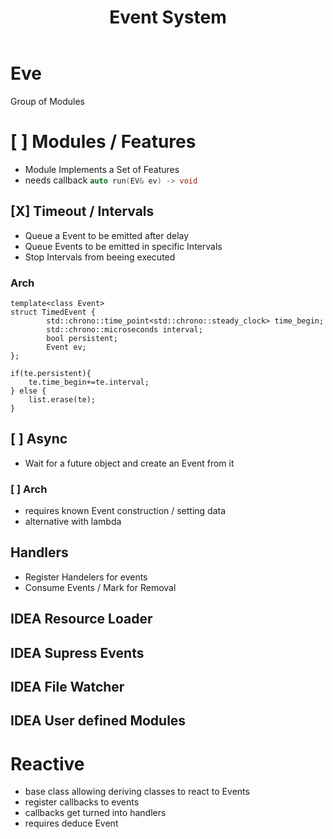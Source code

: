 #+title: Event System
# * Reactive System
# - Respond to Events
# - Control Flow via Events
# - Synchronous
# - Spawn async Tasks

# ** Concepts
# *** Collect Events
# Generators, Handlers
# (keypress, Timeout, Packet recieved)
# *** Consume Events
# Consume or partially Consume Events
# Sync and Async Actions -> Promise Queue
# Scheduler for Event Handeling?
# (keypress->GUIevent, network->update Value/create new Event)
# *** Reactive class
# gets event queue -> regsters notifys -> deaccloc on destruct
# call member functions (MACROS)

# ** Example
# - Click Event :: Spawn Click Event with screen pos
# - Analyse Screen pos -> spawn specific event (Card Clicked)
# - Card :: GUI Event + Send Packet
# - Network disconnet :: Warining with Timeout
# - AssetFiles Changed
# - Asset Loaded

# ** Systems
# *** Event Queue
# - Contains spawned events
# - Forward Events to specified Handlers, multiple possible
# - Cleanup events once Handled
# - Thread Safe??
# - std::any
# - Can be optionally implemented
#   Template derive virtual
# *** Timeouts and Watchers
# - Set Timeouts -> spawn events
# - timestamp queue
# - Repeated Intervals
# *** Async Jobs
# - Spawn new Thread for Task -> wait for Promise -> Spawn Event
# *** Events
# concept
# - any Event
# - Debug Event

# *** Reactive Class
# Register handelers to member functions
# cleanup on destruction
# *** Generics
# template lambdas





* Eve
Group of Modules
* [ ] Modules / Features
- Module Implements a Set of Features
- needs callback src_cpp[:exports code :eval never]{auto run(EV& ev) -> void}

** [X] Timeout / Intervals
- Queue a Event to be emitted after delay
- Queue Events to be emitted in specific Intervals
- Stop Intervals from beeing executed
*** Arch
#+begin_src c++
template<class Event>
struct TimedEvent {
        std::chrono::time_point<std::chrono::steady_clock> time_begin;
        std::chrono::microseconds interval;
        bool persistent;
        Event ev;
};

if(te.persistent){
    te.time_begin+=te.interval;
} else {
    list.erase(te);
}
#+end_src


** [ ] Async
- Wait for a future object and create an Event from it
*** [ ] Arch
- requires known Event construction / setting data
- alternative with lambda
** Handlers
- Register Handelers for events
- Consume Events / Mark for Removal

** IDEA Resource Loader
** IDEA Supress Events
** IDEA File Watcher
** IDEA User defined Modules
* Reactive
- base class allowing deriving classes to react  to Events
- register callbacks to events
- callbacks get turned into handlers
- requires deduce Event
